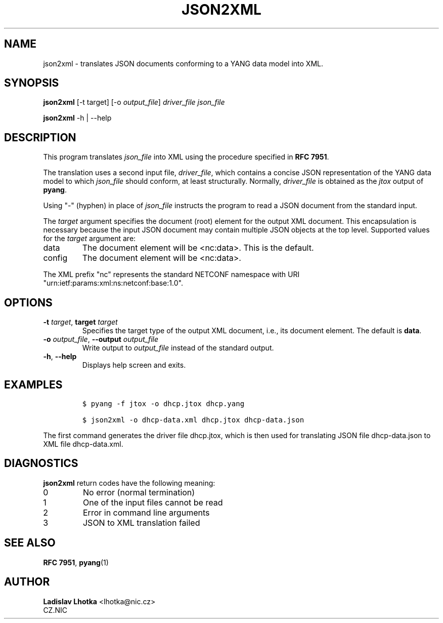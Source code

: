 .\" Automatically generated by Pandoc 2.9.2.1
.\"
.TH "JSON2XML" "1" "2023-11-03" "json2xml-2.6.0" "User Manual"
.hy
.SH NAME
.PP
json2xml - translates JSON documents conforming to a YANG data model
into XML.
.SH SYNOPSIS
.PP
\f[B]json2xml\f[R] [-t target] [-o \f[I]output_file\f[R]]
\f[I]driver_file\f[R] \f[I]json_file\f[R]
.PP
\f[B]json2xml\f[R] -h | --help
.SH DESCRIPTION
.PP
This program translates \f[I]json_file\f[R] into XML using the procedure
specified in \f[B]RFC 7951\f[R].
.PP
The translation uses a second input file, \f[I]driver_file\f[R], which
contains a concise JSON representation of the YANG data model to which
\f[I]json_file\f[R] should conform, at least structurally.
Normally, \f[I]driver_file\f[R] is obtained as the \f[I]jtox\f[R] output
of \f[B]pyang\f[R].
.PP
Using \[dq]-\[dq] (hyphen) in place of \f[I]json_file\f[R] instructs the
program to read a JSON document from the standard input.
.PP
The \f[I]target\f[R] argument specifies the document (root) element for
the output XML document.
This encapsulation is necessary because the input JSON document may
contain multiple JSON objects at the top level.
Supported values for the \f[I]target\f[R] argument are:
.TP
data
The document element will be <nc:data>.
This is the default.
.TP
config
The document element will be <nc:data>.
.PP
The XML prefix \[dq]nc\[dq] represents the standard NETCONF namespace
with URI \[dq]urn:ietf:params:xml:ns:netconf:base:1.0\[dq].
.SH OPTIONS
.TP
\f[B]-t\f[R] \f[I]target\f[R], \f[B]target\f[R] \f[I]target\f[R]
Specifies the target type of the output XML document, i.e., its document
element.
The default is \f[B]data\f[R].
.TP
\f[B]-o\f[R] \f[I]output_file\f[R], \f[B]--output\f[R] \f[I]output_file\f[R]
Write output to \f[I]output_file\f[R] instead of the standard output.
.TP
\f[B]-h\f[R], \f[B]--help\f[R]
Displays help screen and exits.
.SH EXAMPLES
.IP
.nf
\f[C]
$ pyang -f jtox -o dhcp.jtox dhcp.yang

$ json2xml -o dhcp-data.xml dhcp.jtox dhcp-data.json
\f[R]
.fi
.PP
The first command generates the driver file dhcp.jtox, which is then
used for translating JSON file dhcp-data.json to XML file dhcp-data.xml.
.SH DIAGNOSTICS
.PP
\f[B]json2xml\f[R] return codes have the following meaning:
.TP
0
No error (normal termination)
.TP
1
One of the input files cannot be read
.TP
2
Error in command line arguments
.TP
3
JSON to XML translation failed
.SH SEE ALSO
.PP
\f[B]RFC 7951\f[R], \f[B]pyang\f[R](1)
.SH AUTHOR
.PP
\f[B]Ladislav Lhotka\f[R] <lhotka\[at]nic.cz>
.PD 0
.P
.PD
CZ.NIC
